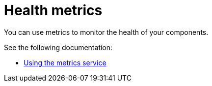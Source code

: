 [#health-metrics-intro]
= Health metrics

You can use metrics to monitor the health of your components.

See the following documentation:

* xref:../health_metrics/using_metrics.adoc#using-metrics[Using the metrics service]
